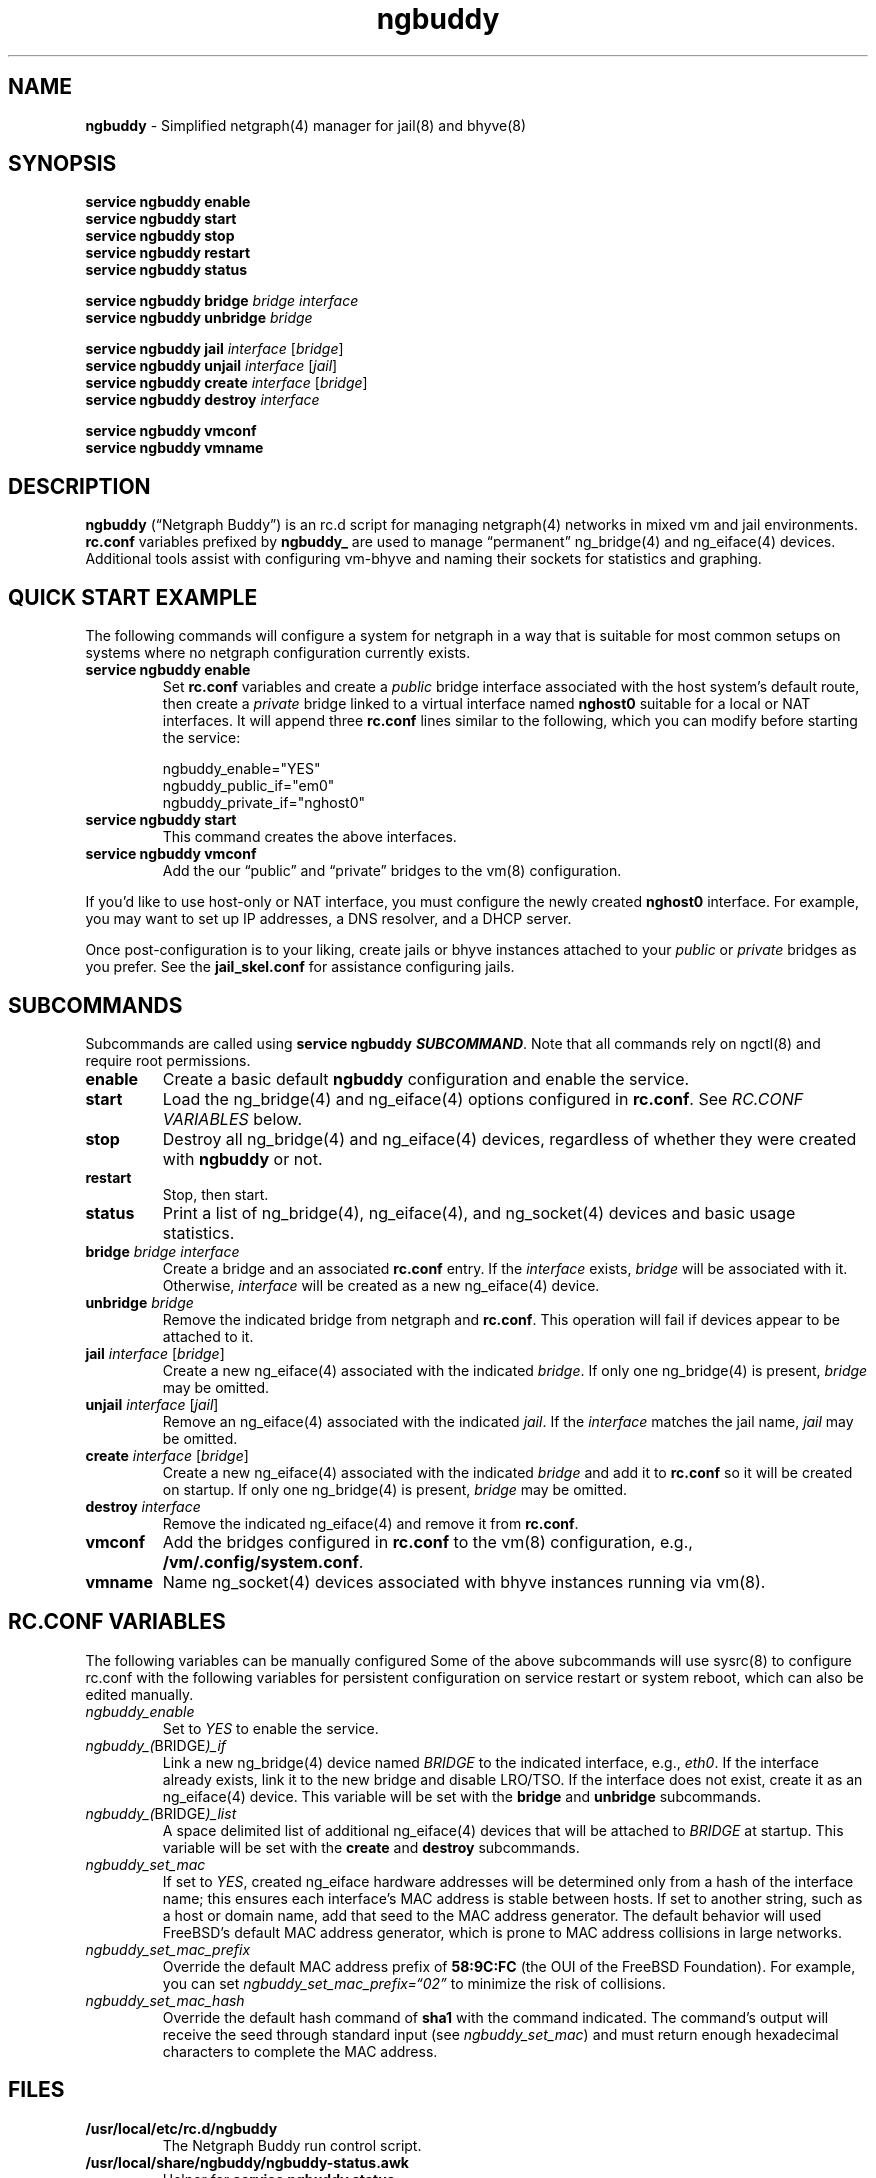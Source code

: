.\" Automatically generated by Pandoc 3.1.13
.\"
.TH "ngbuddy" "8" "July 8, 2024" "" "System Manager\[cq]s Manual"
.SH NAME
\f[B]ngbuddy\f[R] \- Simplified netgraph(4) manager for jail(8) and
bhyve(8)
.SH SYNOPSIS
\f[B]service ngbuddy enable\f[R]
.PD 0
.P
.PD
\f[B]service ngbuddy start\f[R]
.PD 0
.P
.PD
\f[B]service ngbuddy stop\f[R]
.PD 0
.P
.PD
\f[B]service ngbuddy restart\f[R]
.PD 0
.P
.PD
\f[B]service ngbuddy status\f[R]
.PP
\f[B]service ngbuddy bridge\f[R] \f[I]bridge\f[R] \f[I]interface\f[R]
.PD 0
.P
.PD
\f[B]service ngbuddy unbridge\f[R] \f[I]bridge\f[R]
.PP
\f[B]service ngbuddy jail\f[R] \f[I]interface\f[R] [\f[I]bridge\f[R]]
.PD 0
.P
.PD
\f[B]service ngbuddy unjail\f[R] \f[I]interface\f[R] [\f[I]jail\f[R]]
.PD 0
.P
.PD
\f[B]service ngbuddy create\f[R] \f[I]interface\f[R] [\f[I]bridge\f[R]]
.PD 0
.P
.PD
\f[B]service ngbuddy destroy\f[R] \f[I]interface\f[R]
.PP
\f[B]service ngbuddy vmconf\f[R]
.PD 0
.P
.PD
\f[B]service ngbuddy vmname\f[R]
.SH DESCRIPTION
\f[B]ngbuddy\f[R] (\[lq]Netgraph Buddy\[rq]) is an rc.d script for
managing netgraph(4) networks in mixed vm and jail environments.
\f[B]rc.conf\f[R] variables prefixed by \f[B]ngbuddy_\f[R] are used to
manage \[lq]permanent\[rq] ng_bridge(4) and ng_eiface(4) devices.
Additional tools assist with configuring vm\-bhyve and naming their
sockets for statistics and graphing.
.SH QUICK START EXAMPLE
The following commands will configure a system for netgraph in a way
that is suitable for most common setups on systems where no netgraph
configuration currently exists.
.TP
\f[B]service ngbuddy enable\f[R]
Set \f[B]rc.conf\f[R] variables and create a \f[I]public\f[R] bridge
interface associated with the host system\[cq]s default route, then
create a \f[I]private\f[R] bridge linked to a virtual interface named
\f[B]nghost0\f[R] suitable for a local or NAT interfaces.
It will append three \f[B]rc.conf\f[R] lines similar to the following,
which you can modify before starting the service:
.IP
.EX
    ngbuddy_enable=\[dq]YES\[dq]
    ngbuddy_public_if=\[dq]em0\[dq]
    ngbuddy_private_if=\[dq]nghost0\[dq]
.EE
.TP
\f[B]service ngbuddy start\f[R]
This command creates the above interfaces.
.TP
\f[B]service ngbuddy vmconf\f[R]
Add the our \[lq]public\[rq] and \[lq]private\[rq] bridges to the vm(8)
configuration.
.PP
If you\[cq]d like to use host\-only or NAT interface, you must configure
the newly created \f[B]nghost0\f[R] interface.
For example, you may want to set up IP addresses, a DNS resolver, and a
DHCP server.
.PP
Once post\-configuration is to your liking, create jails or bhyve
instances attached to your \f[I]public\f[R] or \f[I]private\f[R] bridges
as you prefer.
See the \f[B]jail_skel.conf\f[R] for assistance configuring jails.
.SH SUBCOMMANDS
Subcommands are called using \f[B]service ngbuddy
\f[BI]SUBCOMMAND\f[B]\f[R].
Note that all commands rely on ngctl(8) and require root permissions.
.TP
\f[B]enable\f[R]
Create a basic default \f[B]ngbuddy\f[R] configuration and enable the
service.
.TP
\f[B]start\f[R]
Load the ng_bridge(4) and ng_eiface(4) options configured in
\f[B]rc.conf\f[R].
See \f[I]RC.CONF VARIABLES\f[R] below.
.TP
\f[B]stop\f[R]
Destroy all ng_bridge(4) and ng_eiface(4) devices, regardless of whether
they were created with \f[B]ngbuddy\f[R] or not.
.TP
\f[B]restart\f[R]
Stop, then start.
.TP
\f[B]status\f[R]
Print a list of ng_bridge(4), ng_eiface(4), and ng_socket(4) devices and
basic usage statistics.
.TP
\f[B]bridge\f[R] \f[I]bridge\f[R] \f[I]interface\f[R]
Create a bridge and an associated \f[B]rc.conf\f[R] entry.
If the \f[I]interface\f[R] exists, \f[I]bridge\f[R] will be associated
with it.
Otherwise, \f[I]interface\f[R] will be created as a new ng_eiface(4)
device.
.TP
\f[B]unbridge\f[R] \f[I]bridge\f[R]
Remove the indicated bridge from netgraph and \f[B]rc.conf\f[R].
This operation will fail if devices appear to be attached to it.
.TP
\f[B]jail\f[R] \f[I]interface\f[R] [\f[I]bridge\f[R]]
Create a new ng_eiface(4) associated with the indicated
\f[I]bridge\f[R].
If only one ng_bridge(4) is present, \f[I]bridge\f[R] may be omitted.
.TP
\f[B]unjail\f[R] \f[I]interface\f[R] [\f[I]jail\f[R]]
Remove an ng_eiface(4) associated with the indicated \f[I]jail\f[R].
If the \f[I]interface\f[R] matches the jail name, \f[I]jail\f[R] may be
omitted.
.TP
\f[B]create\f[R] \f[I]interface\f[R] [\f[I]bridge\f[R]]
Create a new ng_eiface(4) associated with the indicated \f[I]bridge\f[R]
and add it to \f[B]rc.conf\f[R] so it will be created on startup.
If only one ng_bridge(4) is present, \f[I]bridge\f[R] may be omitted.
.TP
\f[B]destroy\f[R] \f[I]interface\f[R]
Remove the indicated ng_eiface(4) and remove it from \f[B]rc.conf\f[R].
.TP
\f[B]vmconf\f[R]
Add the bridges configured in \f[B]rc.conf\f[R] to the vm(8)
configuration, e.g., \f[B]/vm/.config/system.conf\f[R].
.TP
\f[B]vmname\f[R]
Name ng_socket(4) devices associated with bhyve instances running via
vm(8).
.SH RC.CONF VARIABLES
The following variables can be manually configured Some of the above
subcommands will use sysrc(8) to configure rc.conf with the following
variables for persistent configuration on service restart or system
reboot, which can also be edited manually.
.TP
\f[I]ngbuddy_enable\f[R]
Set to \f[I]YES\f[R] to enable the service.
.TP
\f[I]ngbuddy_(\f[R]BRIDGE\f[I])_if\f[R]
Link a new ng_bridge(4) device named \f[I]BRIDGE\f[R] to the indicated
interface, e.g., \f[I]eth0\f[R].
If the interface already exists, link it to the new bridge and disable
LRO/TSO.
If the interface does not exist, create it as an ng_eiface(4) device.
This variable will be set with the \f[B]bridge\f[R] and
\f[B]unbridge\f[R] subcommands.
.TP
\f[I]ngbuddy_(\f[R]BRIDGE\f[I])_list\f[R]
A space delimited list of additional ng_eiface(4) devices that will be
attached to \f[I]BRIDGE\f[R] at startup.
This variable will be set with the \f[B]create\f[R] and
\f[B]destroy\f[R] subcommands.
.TP
\f[I]ngbuddy_set_mac\f[R]
If set to \f[I]YES\f[R], created ng_eiface hardware addresses will be
determined only from a hash of the interface name; this ensures each
interface\[cq]s MAC address is stable between hosts.
If set to another string, such as a host or domain name, add that seed
to the MAC address generator.
The default behavior will used FreeBSD\[cq]s default MAC address
generator, which is prone to MAC address collisions in large networks.
.TP
\f[I]ngbuddy_set_mac_prefix\f[R]
Override the default MAC address prefix of \f[B]58:9C:FC\f[R] (the OUI
of the FreeBSD Foundation).
For example, you can set \f[I]ngbuddy_set_mac_prefix=\[lq]02\[rq]\f[R]
to minimize the risk of collisions.
.TP
\f[I]ngbuddy_set_mac_hash\f[R]
Override the default hash command of \f[B]sha1\f[R] with the command
indicated.
The command\[cq]s output will receive the seed through standard input
(see \f[I]ngbuddy_set_mac\f[R]) and must return enough hexadecimal
characters to complete the MAC address.
.SH FILES
.TP
\f[B]/usr/local/etc/rc.d/ngbuddy\f[R]
The Netgraph Buddy run control script.
.TP
\f[B]/usr/local/share/ngbuddy/ngbuddy\-status.awk\f[R]
Helper for \f[B]service ngbuddy status\f[R]
.TP
\f[B]/usr/local/share/ngbuddy/ngbuddy\-mmd.awk\f[R]
An alternative to \f[B]ngctl dot\f[R] that creates a Mermaid\-JS color
diagram of netgraph nodes.
.SH NOTES
These scripts were developed to assist with new netgraph features in
\f[B]vm\-bhyve 1.5+\f[R], and were inspired by the
\f[B]/usr/share/examples/jails/jng\f[R] example script and additional
examples by Klara Systems.
.SH EXAMPLES
\f[B]Example 1: Quickly deploy a VNET jail with netgraph using
jail.conf.d\f[R]
.PP
The following steps will configure a jail attached to the interface
associated with your default route, likely your LAN, using DHCP.
See the files in \f[B]examples\f[R] at:
https://github.com/bellhyve/netgraph\-buddy
.PP
First, set up Netgraph Buddy:
.PD 0
.P
.PD
\- \f[B]service ngbuddy enable\f[R]
.PD 0
.P
.PD
\- \f[B]service ngbuddy start\f[R]
.PD 0
.P
.PD
\- Append \f[B]examples/devfs.rules\f[R] to \f[B]/etc/devfs.rules\f[R]
.PD 0
.P
.PD
.PP
Next, create a new jail:
.PD 0
.P
.PD
\- Set up a FreeBSD base: \f[B]bsdinstall jail /jail/my_jail\f[R]
.PD 0
.P
.PD
\- Enable DHCP in the jail: \f[B]sysrc \-f /jail/my_jail/etc/rc.conf
ifconfig_DEFAULT=SYNCDHCP\f[R]
.PD 0
.P
.PD
.PP
Configure the jail configuration:
.PD 0
.P
.PD
\- Copy \f[B]examples/jail_skel.conf\f[R] to
\f[B]/etc/jail.conf.d/my_jail.conf\f[R]
.PD 0
.P
.PD
\- In \f[B]my_jail.conf\f[R] after the comments, change the word
\f[B]jail_skel\f[R] to your jail\[cq]s name, \f[B]my_jail\f[R]
.PD 0
.P
.PD
\- Run: \f[B]service jail start my_jail\f[R]
.PD 0
.P
.PD
.PP
To create more jails, simply copy \f[B]/jail/my_jail\f[R] and
\f[B]/etc/jail.conf.d/my_jail.conf\f[R], edit the jail configuration as
above, and start them.
.PP
\f[B]Example 2: An rc.conf example for a slightly more complex
setup\f[R]
.IP
.EX
ngbuddy_enable=\[dq]YES\[dq]
ngbuddy_lan_if=\[dq]igb0\[dq]
ngbuddy_private0_if=\[dq]ng0\[dq]
ngbuddy_private0_list=\[dq]j1p0 j2p0\[dq]
ngbuddy_private1_if=\[dq]ng1\[dq]
ngbuddy_private1_list=\[dq]j1p1 j2p1\[dq]
ngbuddy_tenant_lan_if=\[dq]igb1\[dq]
ngbuddy_tenant_wan_if=\[dq]ix1\[dq]
ngbuddy_wan_if=\[dq]ix0\[dq]
ngbuddy_set_mac=\[dq]belltower\[dq]
ngbuddy_set_mac_prefix=\[dq]02\[dq]
ngbuddy_set_mac_hash=\[dq]sha256\[dq]
.EE
.PP
\f[B]Example 3: Initial status of the above configuration\f[R]
.IP
.EX
lan
  igb0 \f[B](\f[R]upper\f[B])\f[R]: RX 0B, TX 0B
  igb0 \f[B](\f[R]lower\f[B])\f[R]: RX 0B, TX 0B
private0
  j2p0: RX 0B, TX 0B
  j1p0: RX 0B, TX 0B
  ng0: RX 0B, TX 0B
private1
  j2p1: RX 0B, TX 0B
  j1p1: RX 0B, TX 0B
  ng1: RX 0B, TX 0B
tenant_lan
  igb1 \f[B](\f[R]upper\f[B])\f[R]: RX 0B, TX 0B
  igb1 \f[B](\f[R]lower\f[B])\f[R]: RX 0B, TX 0B
tenant_wan
  ix1 \f[B](\f[R]upper\f[B])\f[R]: RX 0B, TX 0B
  ix1 \f[B](\f[R]lower\f[B])\f[R]: RX 0B, TX 0B
wan
  ix0 \f[B](\f[R]upper\f[B])\f[R]: RX 30.69 KB, TX 46.16 KB
  ix0 \f[B](\f[R]lower\f[B])\f[R]: RX 46.32 KB, TX 30.92 KB
.EE
.SH SEE ALSO
jail(8), netgraph(4), ng_bridge(4), ngctl(8), ng_eiface(4),
ng_socket(4), vm(8)
.SH HISTORY
Netgraph Buddy was originally developed as an internal tool for Bell
Tower Integration\[cq]s private cloud in August 2022.
.SH AUTHORS
Daniel J. Bell.
